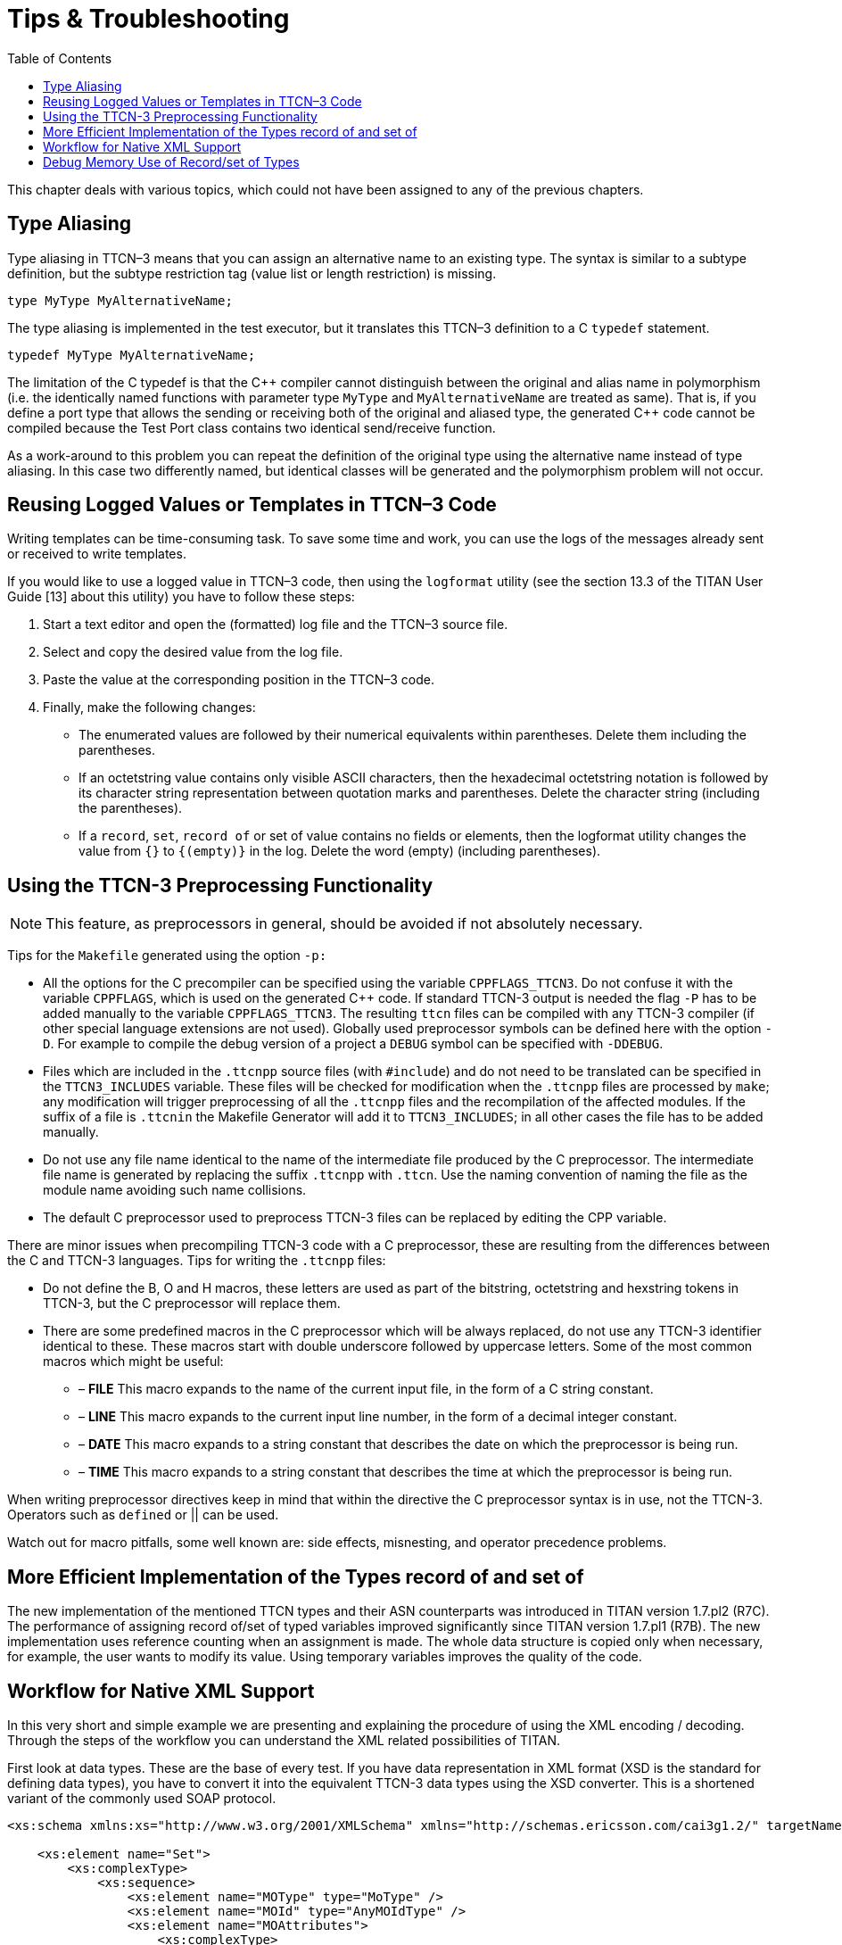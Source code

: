 = Tips & Troubleshooting
:toc:

This chapter deals with various topics, which could not have been assigned to any of the previous chapters.

== Type Aliasing

Type aliasing in TTCN–3 means that you can assign an alternative name to an existing type. The syntax is similar to a subtype definition, but the subtype restriction tag (value list or length restriction) is missing.

`type MyType MyAlternativeName;`

The type aliasing is implemented in the test executor, but it translates this TTCN–3 definition to a C `typedef` statement.

`typedef MyType MyAlternativeName;`

The limitation of the C typedef is that the C\++ compiler cannot distinguish between the original and alias name in polymorphism (i.e. the identically named functions with parameter type `MyType` and `MyAlternativeName` are treated as same). That is, if you define a port type that allows the sending or receiving both of the original and aliased type, the generated C++ code cannot be compiled because the Test Port class contains two identical send/receive function.

As a work-around to this problem you can repeat the definition of the original type using the alternative name instead of type aliasing. In this case two differently named, but identical classes will be generated and the polymorphism problem will not occur.

[[reusing-logged-values-or-templates-in-ttcn-3-code]]
== Reusing Logged Values or Templates in TTCN–3 Code

Writing templates can be time-consuming task. To save some time and work, you can use the logs of the messages already sent or received to write templates.

If you would like to use a logged value in TTCN–3 code, then using the `logformat` utility (see the section 13.3 of the TITAN User Guide [13] about this utility) you have to follow these steps:

. Start a text editor and open the (formatted) log file and the TTCN–3 source file.
. Select and copy the desired value from the log file.
. Paste the value at the corresponding position in the TTCN–3 code.
. Finally, make the following changes:
+
* The enumerated values are followed by their numerical equivalents within parentheses. Delete them including the parentheses.
+
* If an octetstring value contains only visible ASCII characters, then the hexadecimal octetstring notation is followed by its character string representation between quotation marks and parentheses. Delete the character string (including the parentheses).
+
* If a `record`, `set`, `record of` or set of value contains no fields or elements, then the logformat utility changes the value from `{}` to `{(empty)}` in the log. Delete the word (empty) (including parentheses).

[[using-the-ttcn-3-preprocessing-functionality]]
== Using the TTCN-3 Preprocessing Functionality

NOTE: This feature, as preprocessors in general, should be avoided if not absolutely necessary.

Tips for the `Makefile` generated using the option `-p:`

* All the options for the C precompiler can be specified using the variable `CPPFLAGS_TTCN3`. Do not confuse it with the variable `CPPFLAGS`, which is used on the generated C++ code. If standard TTCN-3 output is needed the flag `-P` has to be added manually to the variable `CPPFLAGS_TTCN3`. The resulting `ttcn` files can be compiled with any TTCN-3 compiler (if other special language extensions are not used). Globally used preprocessor symbols can be defined here with the option `-D`. For example to compile the debug version of a project a `DEBUG` symbol can be specified with `-DDEBUG`.

* Files which are included in the `.ttcnpp` source files (with `#include`) and do not need to be translated can be specified in the `TTCN3_INCLUDES` variable. These files will be checked for modification when the `.ttcnpp` files are processed by `make`; any modification will trigger preprocessing of all the `.ttcnpp` files and the recompilation of the affected modules. If the suffix of a file is `.ttcnin` the Makefile Generator will add it to `TTCN3_INCLUDES`; in all other cases the file has to be added manually.

* Do not use any file name identical to the name of the intermediate file produced by the C preprocessor. The intermediate file name is generated by replacing the suffix `.ttcnpp` with `.ttcn`. Use the naming convention of naming the file as the module name avoiding such name collisions.

* The default C preprocessor used to preprocess TTCN-3 files can be replaced by editing the CPP variable.

There are minor issues when precompiling TTCN-3 code with a C preprocessor, these are resulting from the differences between the C and TTCN-3 languages. Tips for writing the `.ttcnpp` files:

* Do not define the B, O and H macros, these letters are used as part of the bitstring, octetstring and hexstring tokens in TTCN-3, but the C preprocessor will replace them.

* There are some predefined macros in the C preprocessor which will be always replaced, do not use any TTCN-3 identifier identical to these. These macros start with double underscore followed by uppercase letters. Some of the most common macros which might be useful:

** – *FILE* This macro expands to the name of the current input file, in the form of a C string constant.
** – *LINE* This macro expands to the current input line number, in the form of a decimal integer constant.
** – *DATE* This macro expands to a string constant that describes the date on which the preprocessor is being run.
** – *TIME* This macro expands to a string constant that describes the time at which the preprocessor is being run.

When writing preprocessor directives keep in mind that within the directive the C preprocessor syntax is in use, not the TTCN-3. Operators such as `defined` or || can be used.

Watch out for macro pitfalls, some well known are: side effects, misnesting, and operator precedence problems.

== More Efficient Implementation of the Types record of and set of

The new implementation of the mentioned TTCN types and their ASN counterparts was introduced in TITAN version 1.7.pl2 (R7C). The performance of assigning record of/set of typed variables improved significantly since TITAN version 1.7.pl1 (R7B). The new implementation uses reference counting when an assignment is made. The whole data structure is copied only when necessary, for example, the user wants to modify its value. Using temporary variables improves the quality of the code.

== Workflow for Native XML Support

In this very short and simple example we are presenting and explaining the procedure of using the XML encoding / decoding. Through the steps of the workflow you can understand the XML related possibilities of TITAN.

First look at data types. These are the base of every test. If you have data representation in XML format (XSD is the standard for defining data types), you have to convert it into the equivalent TTCN-3 data types using the XSD converter. This is a shortened variant of the commonly used SOAP protocol.
[source]
----
<xs:schema xmlns:xs="http://www.w3.org/2001/XMLSchema" xmlns="http://schemas.ericsson.com/cai3g1.2/" targetNamespace="http://schemas.ericsson.com/cai3g1.2/" elementFormDefault="qualified" attributeFormDefault="unqualified">

    <xs:element name="Set">
        <xs:complexType>
            <xs:sequence>
                <xs:element name="MOType" type="MoType" />
                <xs:element name="MOId" type="AnyMOIdType" />
                <xs:element name="MOAttributes">
                    <xs:complexType>
                        <xs:sequence>
                            <xs:element ref="SetMODefinition" />
                        </xs:sequence>
                    </xs:complexType>
                </xs:element>
                <xs:element name="extension" type="AnySequenceType"
                    minOccurs="0" />
            </xs:sequence>
        </xs:complexType>
    </xs:element>

    <xs:complexType name="AbstractSetAttributeType" abstract="true"/>

<xs:element name="SetMODefinition"
type="AbstractSetAttributeType" abstract="true"/>

    <xs:complexType name="AnyMOIdType">
        <xs:sequence>
            <xs:any namespace="##any"
processContents="lax" maxOccurs="unbounded"/>
        </xs:sequence>
    </xs:complexType>

    <xs:complexType name="AnySequenceType">
        <xs:sequence>
            <xs:any namespace="##any"
processContents="lax" maxOccurs="unbounded"/>
        </xs:sequence>
    </xs:complexType>

    <xs:simpleType name="MoType">
        <xs:restriction base="xs:string">
            <xs:pattern value="[A-Za-z][_A-Za-z0-9]*@.*"/>
        </xs:restriction>
    </xs:simpleType>

</xs:schema>
----

After conversion you have a TTCN-3 module whose name is derived from the targetNamespace attribute of <schema> element. This module contains only data types. Two other files are generated also with standardized base datatypes:

* UsefulTtcn3Types.ttcn

* XSD.ttcn

The content of the generated TTCN-3 file:
[source]
----
module schemas_ericsson_com_cai3g1_2 {

import from XSD all;

type record Set
{
    MoType mOType,
    AnyMOIdType mOId,
    record {
        SetMODefinition setMODefinition
    } mOAttributes,
    AnySequenceType extension_ optional
}
with {
variant (mOType) "name as capitalized";
variant (mOId) "name as capitalized";
variant (mOAttributes) "name as capitalized";
variant (mOAttributes.setMODefinition) "name as capitalized";
variant (extension_) "name as 'extension'";
};

type record AbstractSetAttributeType
{};

type AbstractSetAttributeType SetMODefinition;

type record AnyMOIdType
{
    record length(1 .. infinity) of XSD.String elem_list
}
with {
variant (elem_list) "untagged";
variant (elem_list[-]) "anyElement";
};

type record AnySequenceType
{
    record length(1 .. infinity) of XSD.String elem_list
}
with {
variant (elem_list) "untagged";
variant (elem_list[-]) "anyElement";
};

type XSD.String MoType /* (pattern "[A-Za-z][_A-Za-z0-9]*@.*") */;

}
with {
encode "XML";
variant "namespace as 'http://schemas.ericsson.com/cai3g1.2/'";
variant "controlNamespace 'http://www.w3.org/2001/XMLSchema-instance' prefix 'xsi'";
variant "elementFormQualified";
}
----

Also manually created type definitions can be used and combined together. This example shows the next module containing also data types.
[source]
----
module SOAP {

import from XSD all;
import from schemas_ericsson_com_cai3g1_2 all;

type record ApplicationHeaderContent
{};

type record ApplicationBodyContent {
    Set setRequest
};

type record SoapEnvelope {
    SoapHeader header optional,
    SoapBody body
}
with {
variant "name as 'Envelope'";
variant (header) "name as capitalized";
variant (body) "name as capitalized";
};

type record of ApplicationHeaderContent SoapHeader;

type union SoapBody {
    XSD.String fault,
    record of ApplicationBodyContent content
}
with {
variant (fault) "name as capitalized";
variant (content) "untagged";
variant (content[-]) "untagged";
};

}
with {
encode "XML";
variant "controlNamespace 'http://www.w3.org/2001/XMLSchema-instance' prefix 'xsi'";
variant "namespace as 'http://schemas.xmlsoap.org/soap/envelope/' prefix 'SOAP-ENV'";
variant "namespace as 'http://schemas.xmlsoap.org/soap/encoding/' prefix 'SOAP-ENC'";
variant "namespace as 'http://schemas.ericsson.com/cai3g1.1/' prefix 'ns3'";
}
----

The XML encoding/decoding can be accessed via external functions. To encode a value of the SoapEnvelope type (the top-level record type in our example) to XML, or to decode XML data into a value of SoapType, we can use external functions like the following:
[source]
----
module SOAP_ExternalFunctions {

import from SOAP all;

external function enc_SOAP(in SoapEnvelope pdu) return octetstring
with { extension "prototype (convert) encode(XER:XER_EXTENDED)" }

external function dec_SOAP(in octetstring stream) return SoapEnvelope
with { extension "prototype (convert) decode(XER:XER_EXTENDED)" }

}
----

The "prototype (convert)" attribute instructs the compiler to generate a C++ implementation for each of the external functions (see section 4.22.4 above). This permits the use of the encoding/decoding functions directly from TTCN-3 code.

In case more sophisticated processing is required (or some form of pre/postprocessing), the encoder/decoder functions can be reimplemented in C++. The basic functionality provided by the compiler can be used as a starting point.

NOTE: In this case all the ``with'' attributes in the example above must be removed from the external function declaration (otherwise the compiler will generate the functions again with the same signature and duplicate symbol errors will appear at link time).

For representing the usage of encoding and decoding we created this demo module that contains one template definition and in the testcase we will apply encoding and decoding.
[source]
----
module demo {

import from SOAP all;
import from SOAP_ExternalFunctions all;

template SoapEnvelope SoapTemplate :=
{
  header := omit,
  body := {
    content := { {
        setRequest := {
          mOType       := "JB007",
          mOId         := {
            elem_list := {
             "<catalog><books count='3'/></catalog>",
             "<catalog><movies count='1'/></catalog>"
            }
          },
          mOAttributes := {
            setMODefinition := {
            }
          },
          extension_ := omit
        }
      } }
  }
}


type component SOAP_CT
{
  var octetstring v_encodedPDU, v_decodePDU;
  var SoapEnvelope v_decodedPDU;
}

testcase tc_encdec() runs on SOAP_CT
{
  v_encodedPDU := enc_SOAP(valueof(SoapTemplate));

  v_decodedPDU := dec_SOAP(v_encodedPDU);

  log("Encoded set request (SoapEnvelope): ", v_encodedPDU);
  log("Decoded set request (SoapEnvelope): ", v_decodedPDU);
}

control
{
  execute(tc_encdec());
}

}
----

The complete demo project is now ready. If running the test case a log file will be generated in which we can find the encoded representation of the value and the decoded variant.

The resulting XML encoding:
[source]
----
<ns3:Envelope xmlns:ns3='http://schemas.ericsson.com/cai3g1.1/'>
  <ns3:Body>
    <ns3:ApplicationBodyContent>
      <ns3:setRequest>
        <ns3:MOType>JB007</ns3:MOType>
        <ns3:MOId>
          <catalog><books count='3'/></catalog>
          <catalog><movies count='1'/></catalog>
        </ns3:MOId>
        <ns3:MOAttributes>
          <ns3:SetMODefinition/>
        </ns3:MOAttributes>
      </ns3:setRequest>
    </ns3:ApplicationBodyContent>
  </ns3:Body>
</ns3:Envelope>
The decoded format (a TTCN-3 value of type SoapEnvelope)

{
  header := omit,
  body := {
    content := { {
        setRequest := {
          mOType       := "JB007",
          mOId         := {
            elem_list := {
             "<catalog><books count='3'/></catalog>",
             "<catalog><movies count='1'/></catalog>"
            }
          },
          mOAttributes := {
            setMODefinition := {
            }
          },
          extension_ := omit
        }
      } }
  }
}
----

[[debug-memory-use-of-record-set-of-types]]
== Debug Memory Use of Record/set of Types

One of the common source of the memory leakage in the TTCN test suite is the ever-growing record/set of’s. In order to help the debug of such issue, the test suite should be compiled with `-DTITAN_MEMORY_DEBUG_SET_RECORD_OF` flag added to `CPPFLAGS` in the Makefile.

That flag activates a WARNING log statement, issued after every 1000th element added to the record/set of.

Example:
[source]
----
module test {

type component test_CT {}
type record of charstring roc

testcase tc_test() runs on test_CT
{
    var roc r:={}
    var integer k

    for(k:=0;k<10001;k:=k+1){
      r[sizeof(r)]:="a";
    }
}

control
{
  execute(tc_test())
}

}
----

Running of the example test above will produce the following log:
[source]
----
MTC@esekilxxen1844: Warning: New size of type @test.roc: 1000
MTC@esekilxxen1844: Warning: New size of type @test.roc: 2000
MTC@esekilxxen1844: Warning: New size of type @test.roc: 3000
MTC@esekilxxen1844: Warning: New size of type @test.roc: 4000
MTC@esekilxxen1844: Warning: New size of type @test.roc: 5000
MTC@esekilxxen1844: Warning: New size of type @test.roc: 6000
MTC@esekilxxen1844: Warning: New size of type @test.roc: 7000
MTC@esekilxxen1844: Warning: New size of type @test.roc: 8000
MTC@esekilxxen1844: Warning: New size of type @test.roc: 9000
MTC@esekilxxen1844: Warning: New size of type @test.roc: 10000
----
